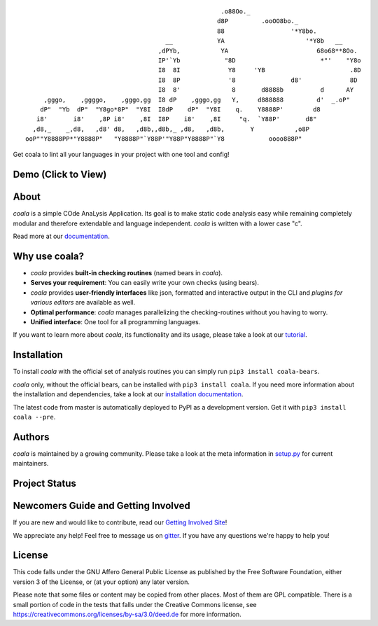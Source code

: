 .. Start ignoring LineLengthBear

::

                                                         .o88Oo._
                                                        d8P         .ooOO8bo._
                                                        88                  '*Y8bo.
                                          __            YA                      '*Y8b   __
                                        ,dPYb,           YA                        68o68**8Oo.
                                        IP'`Yb            "8D                       *"'    "Y8o
                                        I8  8I             Y8     'YB                       .8D
                                        I8  8P             '8               d8'             8D
                                        I8  8'              8       d8888b          d      AY
         ,gggo,    ,ggggo,    ,gggo,gg  I8 dP    ,gggo,gg   Y,     d888888         d'  _.oP"
        dP"  "Yb  dP"  "Y8go*8P"  "Y8I  I8dP    dP"  "Y8I    q.    Y8888P'        d8
       i8'       i8'    ,8P i8'    ,8I  I8P    i8'    ,8I     "q.  `Y88P'       d8"
      ,d8,_    _,d8,   ,d8' d8,   ,d8b,,d8b,_ ,d8,   ,d8b,       Y           ,o8P
    ooP""Y8888PP*"Y8888P"   "Y8888P"`Y88P'"Y88P"Y8888P"`Y8            oooo888P"

.. Stop ignoring LineLengthBear

Get coala to lint all your languages in your project with one tool and config!

Demo (Click to View)
--------------------

|asciicast|

.. |asciicast| image:: https://asciinema.org/a/42968.png
   :target: https://asciinema.org/a/42968?autoplay=1

About
-----

*coala* is a simple COde AnaLysis Application. Its goal is to make static
code analysis easy while remaining completely modular and therefore
extendable and language independent. *coala* is written with a lower case
"c".

Read more at our `documentation <http://coala.rtfd.org/>`__.

Why use coala?
--------------

- *coala* provides **built-in checking routines** (named bears in *coala*).
- **Serves your requirement**: You can easily write your own checks (using
  bears).
- *coala* provides **user-friendly interfaces** like json, formatted and
  interactive output in the CLI and *plugins for various editors* are
  available as well.
- **Optimal performance**: *coala* manages parallelizing the checking-routines
  without you having to worry.
- **Unified interface**: One tool for all programming languages.

If you want to learn more about *coala*, its functionality and its usage,
please take a look at our
`tutorial <http://coala.rtfd.org/en/latest/Users/Tutorials/Tutorial.html>`__.

Installation
------------

To install *coala* with the official set of analysis routines you can simply run
``pip3 install coala-bears``.

*coala* only, without the official bears, can be installed with
``pip3 install coala``. If you need more information about the installation and
dependencies, take a look at our `installation documentation
<http://coala.rtfd.org/en/latest/Users/Install.html>`__.

The latest code from master is automatically deployed to PyPI as a
development version. Get it with ``pip3 install coala --pre``.

|PyPI|

Authors
-------

*coala* is maintained by a growing community. Please take a look at the
meta information in `setup.py <setup.py>`__ for current maintainers.

Project Status
--------------

|Linux Build Status| |Windows Build status| |OSX Build status|

|Scrutinizer Code Quality| |codecov.io|

|Documentation Status| |Gitmate|

Newcomers Guide and Getting Involved
------------------------------------

If you are new and would like to contribute, read our `Getting Involved Site
<http://coala.readthedocs.org/en/latest/Getting_Involved/README.html>`__!

We appreciate any help! Feel free to message us on
`gitter <https://gitter.im/coala-analyzer/coala>`__. If you have any
questions we're happy to help you!


License
-------

|AGPL|

This code falls under the GNU Affero General Public License as published
by the Free Software Foundation, either version 3 of the License, or (at
your option) any later version.

Please note that some files or content may be copied from other places.
Most of them are GPL compatible. There is a small portion of code in the
tests that falls under the Creative Commons license, see
https://creativecommons.org/licenses/by-sa/3.0/deed.de for more
information.

.. |PyPI| image:: https://img.shields.io/pypi/pyversions/coala.svg
   :target: https://pypi.python.org/pypi/coala
.. |Linux Build Status| image:: https://img.shields.io/circleci/project/coala-analyzer/coala/master.svg?label=linux%20build
   :target: https://circleci.com/gh/coala-analyzer/coala
.. |Windows Build status| image:: https://img.shields.io/appveyor/ci/coala/coala/master.svg?label=windows%20build
   :target: https://ci.appveyor.com/project/coala/coala/branch/master
.. |OSX Build status| image:: https://img.shields.io/travis/coala-analyzer/coala/master.svg?label=osx%20build
   :target: https://travis-ci.org/coala-analyzer/coala
.. |Scrutinizer Code Quality| image:: https://img.shields.io/scrutinizer/g/coala-analyzer/coala.svg?label=scrutinizer%20quality
   :target: https://scrutinizer-ci.com/g/coala-analyzer/coala/?branch=master
.. |codecov.io| image:: https://img.shields.io/codecov/c/github/coala-analyzer/coala/master.svg?label=branch%20coverage
   :target: https://codecov.io/github/coala-analyzer/coala?branch=master
.. |Documentation Status| image:: https://readthedocs.org/projects/coala/badge/?version=latest
   :target: http://coala.rtfd.org/
.. |https://gitter.im/coala-analyzer/coala| image:: https://img.shields.io/badge/gitter-join%20chat%20%E2%86%92-brightgreen.svg
   :target: https://gitter.im/coala-analyzer/coala
.. |AGPL| image:: https://img.shields.io/github/license/coala-analyzer/coala.svg
   :target: https://www.gnu.org/licenses/agpl-3.0.html
.. |Gitmate| image:: https://img.shields.io/badge/Gitmate-0%20issues-brightgreen.svg
   :target: http://gitmate.com/


